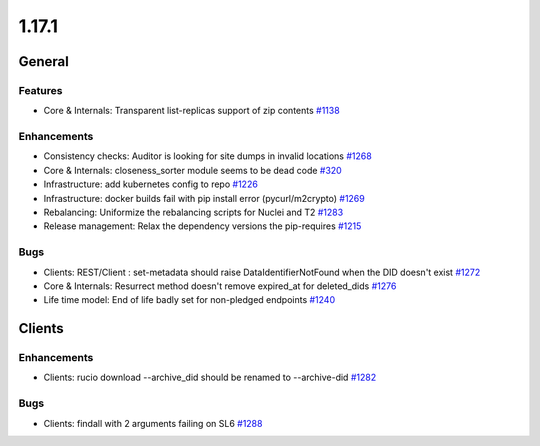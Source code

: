 ======
1.17.1
======

-------
General
-------

********
Features
********

- Core & Internals: Transparent list-replicas support of zip contents `#1138 <https://github.com/rucio/rucio/issues/1138>`_

************
Enhancements
************

- Consistency checks: Auditor is looking for site dumps in invalid locations `#1268 <https://github.com/rucio/rucio/issues/1268>`_
- Core & Internals: closeness_sorter module seems to be dead code `#320 <https://github.com/rucio/rucio/issues/320>`_
- Infrastructure: add kubernetes config to repo `#1226 <https://github.com/rucio/rucio/issues/1226>`_
- Infrastructure: docker builds fail with pip install error (pycurl/m2crypto) `#1269 <https://github.com/rucio/rucio/issues/1269>`_
- Rebalancing: Uniformize the rebalancing scripts for Nuclei and T2 `#1283 <https://github.com/rucio/rucio/issues/1283>`_
- Release management: Relax the dependency versions the pip-requires `#1215 <https://github.com/rucio/rucio/issues/1215>`_

****
Bugs
****

- Clients: REST/Client : set-metadata should raise DataIdentifierNotFound when the DID doesn't exist `#1272 <https://github.com/rucio/rucio/issues/1272>`_
- Core & Internals: Resurrect method doesn't remove expired_at for deleted_dids `#1276 <https://github.com/rucio/rucio/issues/1276>`_
- Life time model: End of life badly set for non-pledged endpoints `#1240 <https://github.com/rucio/rucio/issues/1240>`_

-------
Clients
-------

************
Enhancements
************

- Clients: rucio download --archive_did should be renamed to --archive-did `#1282 <https://github.com/rucio/rucio/issues/1282>`_

****
Bugs
****

- Clients: findall with 2 arguments failing on SL6 `#1288 <https://github.com/rucio/rucio/issues/1288>`_

